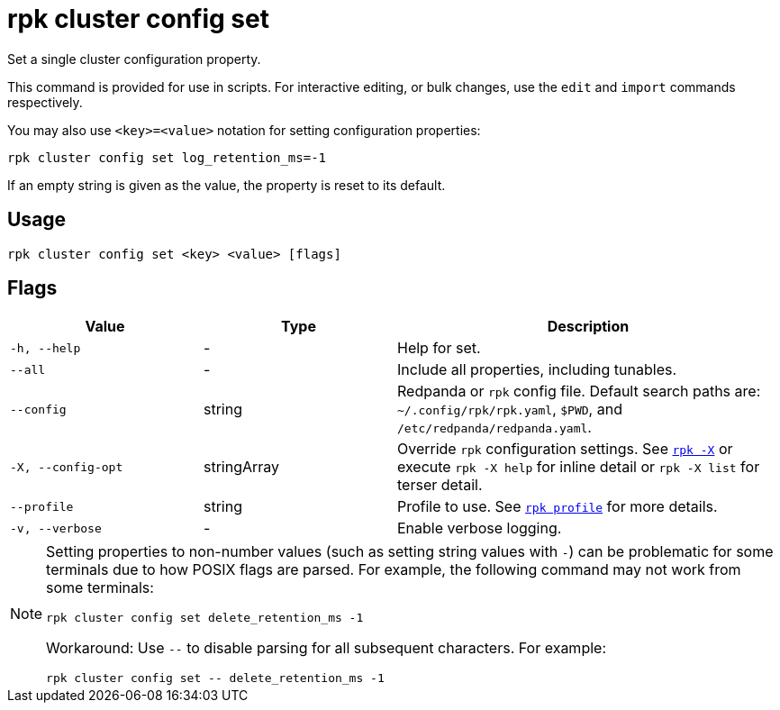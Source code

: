 = rpk cluster config set

Set a single cluster configuration property.

This command is provided for use in scripts. For interactive editing, or bulk
changes, use the `edit` and `import` commands respectively.

You may also use `<key>=<value>` notation for setting configuration properties:

[,bash]
----
rpk cluster config set log_retention_ms=-1
----

If an empty string is given as the value, the property is reset to its default.

== Usage

[,bash]
----
rpk cluster config set <key> <value> [flags]
----

== Flags

[cols="1m,1a,2a"]
|===
|*Value* |*Type* |*Description*

|-h, --help |- |Help for set.

|--all |- |Include all properties, including tunables.

|--config |string |Redpanda or `rpk` config file. Default search paths are: 
`~/.config/rpk/rpk.yaml`, `$PWD`, and `/etc/redpanda/redpanda.yaml`.

|-X, --config-opt |stringArray |Override `rpk` configuration settings. See xref:reference:rpk/rpk-x-options.adoc[`rpk -X`] or execute `rpk -X help` for inline detail or `rpk -X list` for terser detail.

|--profile |string |Profile to use. See xref:reference:rpk/rpk-profile.adoc[`rpk profile`] for more details.

|-v, --verbose |- |Enable verbose logging.
|===

[NOTE]
====
Setting properties to non-number values (such as setting string values with `-`) can be problematic for some terminals due to how POSIX flags are parsed. For example, the following command may not work from some terminals:

```
rpk cluster config set delete_retention_ms -1
```

Workaround: Use `--` to disable parsing for all subsequent characters. For example:

```
rpk cluster config set -- delete_retention_ms -1
```
====
